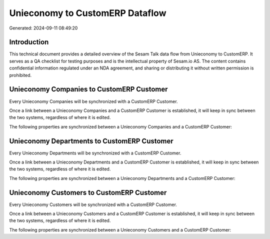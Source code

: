 ================================
Unieconomy to CustomERP Dataflow
================================

Generated: 2024-09-11 08:49:20

Introduction
------------

This technical document provides a detailed overview of the Sesam Talk data flow from Unieconomy to CustomERP. It serves as a QA checklist for testing purposes and is the intellectual property of Sesam.io AS. The content contains confidential information regulated under an NDA agreement, and sharing or distributing it without written permission is prohibited.

Unieconomy Companies to CustomERP Customer
------------------------------------------
Every Unieconomy Companies will be synchronized with a CustomERP Customer.

Once a link between a Unieconomy Companies and a CustomERP Customer is established, it will keep in sync between the two systems, regardless of where it is edited.

The following properties are synchronized between a Unieconomy Companies and a CustomERP Customer:

.. list-table::
   :header-rows: 1

   * - Unieconomy Companies Property
     - CustomERP Customer Property
     - CustomERP Data Type


Unieconomy Departments to CustomERP Customer
--------------------------------------------
Every Unieconomy Departments will be synchronized with a CustomERP Customer.

Once a link between a Unieconomy Departments and a CustomERP Customer is established, it will keep in sync between the two systems, regardless of where it is edited.

The following properties are synchronized between a Unieconomy Departments and a CustomERP Customer:

.. list-table::
   :header-rows: 1

   * - Unieconomy Departments Property
     - CustomERP Customer Property
     - CustomERP Data Type


Unieconomy Customers to CustomERP Customer
------------------------------------------
Every Unieconomy Customers will be synchronized with a CustomERP Customer.

Once a link between a Unieconomy Customers and a CustomERP Customer is established, it will keep in sync between the two systems, regardless of where it is edited.

The following properties are synchronized between a Unieconomy Customers and a CustomERP Customer:

.. list-table::
   :header-rows: 1

   * - Unieconomy Customers Property
     - CustomERP Customer Property
     - CustomERP Data Type

